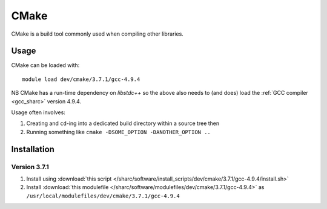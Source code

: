 .. _cmake_sharc:

CMake
=====

CMake is a build tool commonly used when compiling other libraries.

Usage
-----

CMake can be loaded with: ::

    module load dev/cmake/3.7.1/gcc-4.9.4

NB CMake has a run-time dependency on `libstdc++` so the above also needs to
(and does) load the :ref:`GCC compiler <gcc_sharc>` version 4.9.4.

Usage often involves: 

1. Creating and ``cd``-ing into a dedicated build directory within a source tree then
2. Running something like ``cmake -DSOME_OPTION -DANOTHER_OPTION ..``

Installation
------------

Version 3.7.1
^^^^^^^^^^^^^

1. Install using :download:`this script </sharc/software/install_scripts/dev/cmake/3.7.1/gcc-4.9.4/install.sh>`
2. Install :download:`this modulefile </sharc/software/modulefiles/dev/cmake/3.7.1/gcc-4.9.4>` as ``/usr/local/modulefiles/dev/cmake/3.7.1/gcc-4.9.4``
